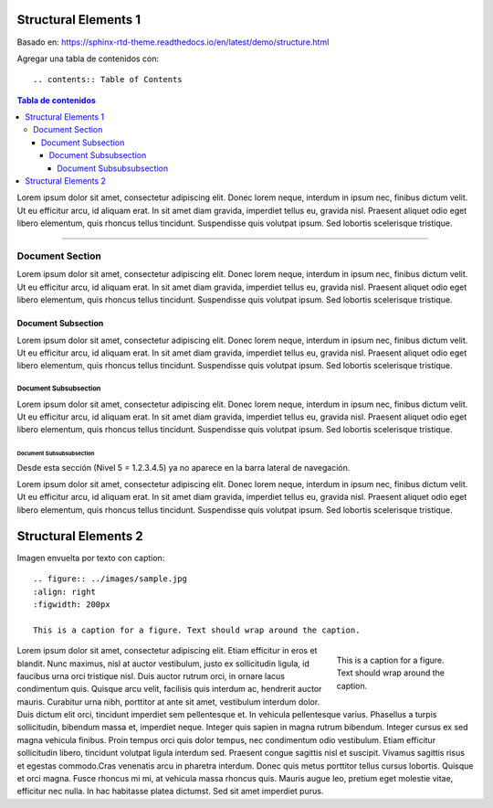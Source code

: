 =====================
Structural Elements 1
=====================

Basado en: https://sphinx-rtd-theme.readthedocs.io/en/latest/demo/structure.html

Agregar una tabla de contenidos con:

::

    .. contents:: Table of Contents

.. contents:: Tabla de contenidos

Lorem ipsum dolor sit amet, consectetur adipiscing elit. Donec lorem neque, interdum in ipsum nec, finibus dictum velit. Ut eu efficitur arcu, id aliquam erat. In sit amet diam gravida, imperdiet tellus eu, gravida nisl. Praesent aliquet odio eget libero elementum, quis rhoncus tellus tincidunt. Suspendisse quis volutpat ipsum. Sed lobortis scelerisque tristique.

----

Document Section
================

Lorem ipsum dolor sit amet, consectetur adipiscing elit. Donec lorem neque, interdum in ipsum nec, finibus dictum velit. Ut eu efficitur arcu, id aliquam erat. In sit amet diam gravida, imperdiet tellus eu, gravida nisl. Praesent aliquet odio eget libero elementum, quis rhoncus tellus tincidunt. Suspendisse quis volutpat ipsum. Sed lobortis scelerisque tristique.

Document Subsection
-------------------

Lorem ipsum dolor sit amet, consectetur adipiscing elit. Donec lorem neque, interdum in ipsum nec, finibus dictum velit. Ut eu efficitur arcu, id aliquam erat. In sit amet diam gravida, imperdiet tellus eu, gravida nisl. Praesent aliquet odio eget libero elementum, quis rhoncus tellus tincidunt. Suspendisse quis volutpat ipsum. Sed lobortis scelerisque tristique.

Document Subsubsection
......................

Lorem ipsum dolor sit amet, consectetur adipiscing elit. Donec lorem neque, interdum in ipsum nec, finibus dictum velit. Ut eu efficitur arcu, id aliquam erat. In sit amet diam gravida, imperdiet tellus eu, gravida nisl. Praesent aliquet odio eget libero elementum, quis rhoncus tellus tincidunt. Suspendisse quis volutpat ipsum. Sed lobortis scelerisque tristique.

Document Subsubsubsection
"""""""""""""""""""""""""

Desde esta sección (Nivel 5 = 1.2.3.4.5) ya no aparece en la barra lateral de navegación.


Lorem ipsum dolor sit amet, consectetur adipiscing elit. Donec lorem neque, interdum in ipsum nec, finibus dictum velit. Ut eu efficitur arcu, id aliquam erat. In sit amet diam gravida, imperdiet tellus eu, gravida nisl. Praesent aliquet odio eget libero elementum, quis rhoncus tellus tincidunt. Suspendisse quis volutpat ipsum. Sed lobortis scelerisque tristique.

=====================
Structural Elements 2
=====================

Imagen envuelta por texto con caption:

::

    .. figure:: ../images/sample.jpg
    :align: right
    :figwidth: 200px

    This is a caption for a figure. Text should wrap around the caption.


.. figure:: ../images/sample.jpg
    :align: right
    :figwidth: 200px

    This is a caption for a figure. Text should wrap around the caption.

Lorem ipsum dolor sit amet, consectetur adipiscing elit. Etiam efficitur in eros et blandit. Nunc maximus,
nisl at auctor vestibulum, justo ex sollicitudin ligula, id faucibus urna orci tristique nisl.
Duis auctor rutrum orci, in ornare lacus condimentum quis. Quisque arcu velit, facilisis quis interdum ac,
hendrerit auctor mauris. Curabitur urna nibh, porttitor at ante sit amet, vestibulum interdum dolor.
Duis dictum elit orci, tincidunt imperdiet sem pellentesque et. In vehicula pellentesque varius.
Phasellus a turpis sollicitudin, bibendum massa et, imperdiet neque. Integer quis sapien in magna rutrum bibendum.
Integer cursus ex sed magna vehicula finibus. Proin tempus orci quis dolor tempus, nec condimentum odio vestibulum.
Etiam efficitur sollicitudin libero, tincidunt volutpat ligula interdum sed. Praesent congue sagittis nisl et suscipit.
Vivamus sagittis risus et egestas commodo.Cras venenatis arcu in pharetra interdum.
Donec quis metus porttitor tellus cursus lobortis. Quisque et orci magna. Fusce rhoncus mi mi,
at vehicula massa rhoncus quis. Mauris augue leo, pretium eget molestie vitae, efficitur nec nulla.
In hac habitasse platea dictumst. Sed sit amet imperdiet purus.